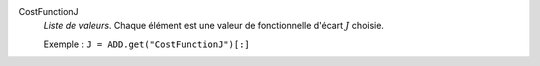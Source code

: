 .. index:: single: CostFunctionJ

CostFunctionJ
  *Liste de valeurs*. Chaque élément est une valeur de fonctionnelle d'écart
  :math:`J` choisie.

  Exemple :
  ``J = ADD.get("CostFunctionJ")[:]``
